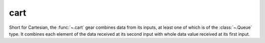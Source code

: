 cart
====

.. module:: cart

Short for Cartesian, the :func:`~.cart` gear combines data from its inputs, at least one of which is of the :class:`~.Queue` type. It combines each element of the data received at its second input with whole data value received at its first input. 

.. py:function:: cart(*din)

   Most often the :func:`~.cart` gear is used to combine a :class:`~.Queue` and some other non-Queue data, so that the non-Queue data is replicated for each element of the :class:`~.Queue`.

   Imagine if we have a :class:`~.Queue` of ``x`` coordinates ``[10, 11, 12]``, and we would like to attach to each of them an ``y`` coordinate to form a point. The ``y`` coordinate is generated by a source which does not know how long our :class:`~.Queue` -s are so it only outputs a single value ``0``, which is than replicated by the :func:`~.cart` gear for each element of the :class:`~.Queue` carrying the ``x`` coordinate. The result of the :func:`~.cart` operation is a :class:`~.Queue` of points ``[(10, 0), (11, 0), (12, 0)]``. Observe how the value ``0``, received at ``din1`` input of the :func:`~.cart` gear is acknowledged only after it has been combined with all the elements of the :class:`~.Queue` (in the third cycle).

   .. pg-example:: examples/cart_point
      :lines: 4-7

   Next example has identical data types as the previous one, only its driving sequence is longer.  

   .. pg-example:: examples/cart_one_queue
      :lines: 4-7

   Finally, this example shows how two :class:`~.Queue` -s are combined using the :class:`~.cart` gear. 

   .. pg-example:: examples/cart_two_queue
      :lines: 4-7


.. py:function:: cart_sync(*din)

   Performs the same operation as the :func:`~.cart` gear regarding the data replication, however it does not combine the data at the output, but outputs each of the data via separate interface. 

   .. pg-example:: examples/cart_sync
      :lines: 4-9

.. py:function:: cart_sync_with(sync_in, din) -> din

   Performs the same operation as the :func:`~.cart` gear regarding the data replication, however it does not combine the data at the output, but outputs only the interface whose data has been replicated. Useful if we don't need the data combination, just the replication.

   .. pg-example:: examples/cart_sync_with
      :lines: 4-8
